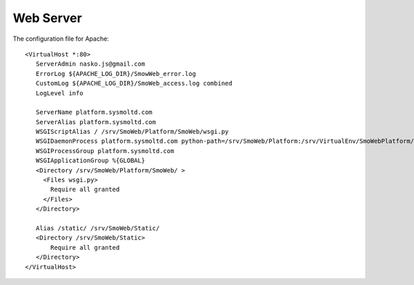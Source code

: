 ==========
Web Server
==========

.. highlight:: apache

The configuration file for Apache::

   <VirtualHost *:80>
      ServerAdmin nasko.js@gmail.com
      ErrorLog ${APACHE_LOG_DIR}/SmowWeb_error.log
      CustomLog ${APACHE_LOG_DIR}/SmoWeb_access.log combined
      LogLevel info
   
      ServerName platform.sysmoltd.com
      ServerAlias platform.sysmoltd.com
      WSGIScriptAlias / /srv/SmoWeb/Platform/SmoWeb/wsgi.py
      WSGIDaemonProcess platform.sysmoltd.com python-path=/srv/SmoWeb/Platform:/srv/VirtualEnv/SmoWebPlatform/lib/python2.7/site-packages
      WSGIProcessGroup platform.sysmoltd.com
      WSGIApplicationGroup %{GLOBAL}
      <Directory /srv/SmoWeb/Platform/SmoWeb/ >
        <Files wsgi.py>
          Require all granted
        </Files>
      </Directory>
   
      Alias /static/ /srv/SmoWeb/Static/
      <Directory /srv/SmoWeb/Static>
          Require all granted
      </Directory>
   </VirtualHost>